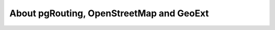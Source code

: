 About pgRouting, OpenStreetMap and GeoExt
==============================================================================================================
